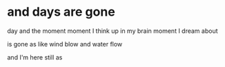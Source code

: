 * and days are gone

day and the moment
moment I think up in my brain
moment I dream about 

is gone 
as like wind blow 
and water flow

and I'm here still as
